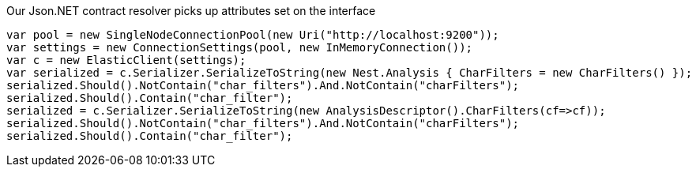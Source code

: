 Our Json.NET contract resolver picks up attributes set on the interface

[source, csharp]
----
var pool = new SingleNodeConnectionPool(new Uri("http://localhost:9200"));
var settings = new ConnectionSettings(pool, new InMemoryConnection());
var c = new ElasticClient(settings);
var serialized = c.Serializer.SerializeToString(new Nest.Analysis { CharFilters = new CharFilters() });
serialized.Should().NotContain("char_filters").And.NotContain("charFilters");
serialized.Should().Contain("char_filter");
serialized = c.Serializer.SerializeToString(new AnalysisDescriptor().CharFilters(cf=>cf));
serialized.Should().NotContain("char_filters").And.NotContain("charFilters");
serialized.Should().Contain("char_filter");
----

